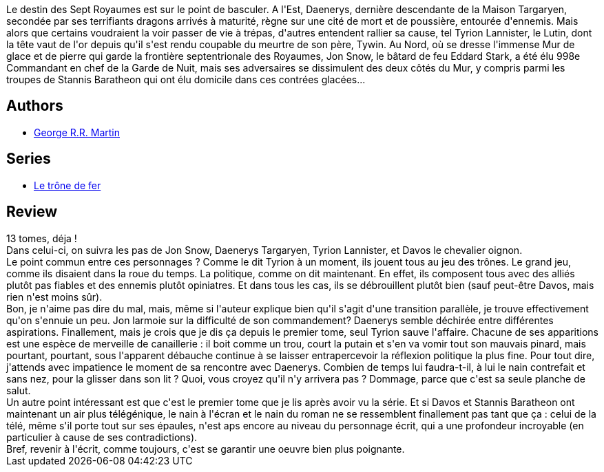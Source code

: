 :jbake-type: post
:jbake-status: published
:jbake-title: Le bûcher d’un roi (Le trône de fer, #13)
:jbake-tags:  combat, complot, mort, politique, voyage,_année_2013,_mois_sept.,_note_3,rayon-imaginaire,read
:jbake-date: 2013-09-22
:jbake-depth: ../../
:jbake-uri: goodreads/books/9782290071137.adoc
:jbake-bigImage: https://i.gr-assets.com/images/S/compressed.photo.goodreads.com/books/1377466078l/18133430._SY160_.jpg
:jbake-smallImage: https://i.gr-assets.com/images/S/compressed.photo.goodreads.com/books/1377466078l/18133430._SY75_.jpg
:jbake-source: https://www.goodreads.com/book/show/18133430
:jbake-style: goodreads goodreads-book

++++
<div class="book-description">
Le destin des Sept Royaumes est sur le point de basculer. A l'Est, Daenerys, dernière descendante de la Maison Targaryen, secondée par ses terrifiants dragons arrivés à maturité, règne sur une cité de mort et de poussière, entourée d'ennemis. Mais alors que certains voudraient la voir passer de vie à trépas, d'autres entendent rallier sa cause, tel Tyrion Lannister, le Lutin, dont la tête vaut de l'or depuis qu'il s'est rendu coupable du meurtre de son père, Tywin. Au Nord, où se dresse l'immense Mur de glace et de pierre qui garde la frontière septentrionale des Royaumes, Jon Snow, le bâtard de feu Eddard Stark, a été élu 998e Commandant en chef de la Garde de Nuit, mais ses adversaires se dissimulent des deux côtés du Mur, y compris parmi les troupes de Stannis Baratheon qui ont élu domicile dans ces contrées glacées...
</div>
++++


## Authors
* link:../authors/346732.html[George R.R. Martin]

## Series
* link:../series/Le_trone_de_fer.html[Le trône de fer]

## Review

++++
13 tomes, déja !<br/>Dans celui-ci, on suivra les pas de Jon Snow, Daenerys Targaryen, Tyrion Lannister, et Davos le chevalier oignon.<br/>Le point commun entre ces personnages ? Comme le dit Tyrion à un moment, ils jouent tous au jeu des trônes. Le grand jeu, comme ils disaient dans la roue du temps. La politique, comme on dit maintenant. En effet, ils composent tous avec des alliés plutôt pas fiables et des ennemis plutôt opiniatres. Et dans tous les cas, ils se débrouillent plutôt bien (sauf peut-être Davos, mais rien n'est moins sûr).<br/>Bon, je n'aime pas dire du mal, mais, même si l'auteur explique bien qu'il s'agit d'une transition parallèle, je trouve effectivement qu'on s'ennuie un peu. Jon larmoie sur la difficulté de son commandement? Daenerys semble déchirée entre différentes aspirations. Finallement, mais je crois que je dis ça depuis le premier tome, seul Tyrion sauve l'affaire. Chacune de ses apparitions est une espèce de merveille de canaillerie : il boit comme un trou, court la putain et s'en va vomir tout son mauvais pinard, mais pourtant, pourtant, sous l'apparent débauche continue à se laisser entrapercevoir la réflexion politique la plus fine. Pour tout dire, j'attends avec impatience le moment de sa rencontre avec Daenerys. Combien de temps lui faudra-t-il, à lui le nain contrefait et sans nez, pour la glisser dans son lit ? Quoi, vous croyez qu'il n'y arrivera pas ? Dommage, parce que c'est sa seule planche de salut.<br/>Un autre point intéressant est que c'est le premier tome que je lis après avoir vu la série. Et si Davos et Stannis Baratheon ont maintenant un air plus télégénique, le nain à l'écran et le nain du roman ne se ressemblent finallement pas tant que ça : celui de la télé, même s'il porte tout sur ses épaules, n'est aps encore au niveau du personnage écrit, qui a une profondeur incroyable (en particulier à cause de ses contradictions).<br/>Bref, revenir à l'écrit, comme toujours, c'est se garantir une oeuvre bien plus poignante.
++++